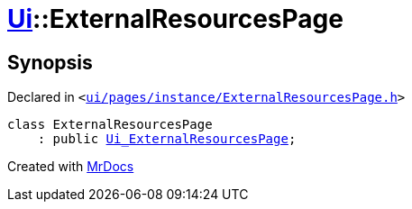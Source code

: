 [#Ui-ExternalResourcesPage]
= xref:Ui.adoc[Ui]::ExternalResourcesPage
:relfileprefix: ../
:mrdocs:


== Synopsis

Declared in `&lt;https://github.com/PrismLauncher/PrismLauncher/blob/develop/launcher/ui/pages/instance/ExternalResourcesPage.h#L14[ui&sol;pages&sol;instance&sol;ExternalResourcesPage&period;h]&gt;`

[source,cpp,subs="verbatim,replacements,macros,-callouts"]
----
class ExternalResourcesPage
    : public xref:Ui_ExternalResourcesPage.adoc[Ui&lowbar;ExternalResourcesPage];
----






[.small]#Created with https://www.mrdocs.com[MrDocs]#
